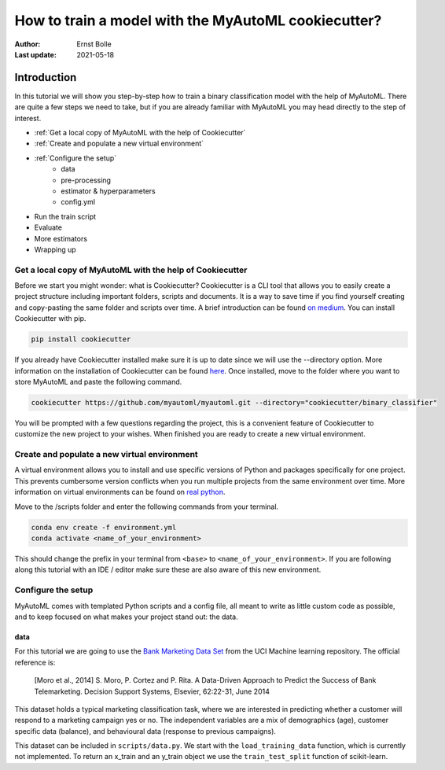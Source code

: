 ====================================================
How to train a model with the MyAutoML cookiecutter?
====================================================

:Author: Ernst Bolle
:Last update: 2021-05-18

Introduction
============

In this tutorial we will show you step-by-step how to train a binary classification model with the help of MyAutoML.
There are quite a few steps we need to take, but if you are already familiar with MyAutoML you may head directly to the
step of interest.

* :ref:`Get a local copy of MyAutoML with the help of Cookiecutter`
* :ref:`Create and populate a new virtual environment`
* :ref:`Configure the setup`
    * data
    * pre-processing
    * estimator & hyperparameters
    * config.yml
* Run the train script
* Evaluate
* More estimators
* Wrapping up

Get a local copy of MyAutoML with the help of Cookiecutter
----------------------------------------------------------

Before we start you might wonder: what is Cookiecutter? Cookiecutter is a CLI tool that allows you to easily create a
project structure including important folders, scripts and documents. It is a way to save time if you find yourself
creating and copy-pasting the same folder and scripts over time. A brief introduction can be found `on medium`_. You can
install Cookiecutter with pip.

.. _on medium: https://medium.com/worldsensing-techblog/project-templates-and-cookiecutter-6d8f99a06374#:~:text=Cookiecutter%20is%20a%20CLI%20tool,as%20well%20as%20file%20content.

.. code:: bash

   pip install cookiecutter

If you already have Cookiecutter installed make sure it is up to date since we will use the --directory option.
More information on the installation of Cookiecutter can be found `here <https://cookiecutter.readthedocs.io/en/1.7.2/installation.html>`_.
Once installed, move to the folder where you want to store MyAutoML and paste the following command.

.. code:: bash

   cookiecutter https://github.com/myautoml/myautoml.git --directory="cookiecutter/binary_classifier"

You will be prompted with a few questions regarding the project, this is a convenient feature of Cookiecutter to
customize the new project to your wishes. When finished you are ready to create a new virtual environment.

Create and populate a new virtual environment
---------------------------------------------

A virtual environment allows you to install and use specific versions of Python and packages specifically for one project.
This prevents cumbersome version conflicts when you run multiple projects from the same environment over time.
More information on virtual environments can be found on `real python`_.

.. _real python: https://realpython.com/python-virtual-environments-a-primer/

Move to the /scripts folder and enter the following commands from your terminal.

.. code:: bash

    conda env create -f environment.yml
    conda activate <name_of_your_environment>

This should change the prefix in your terminal from ``<base>`` to ``<name_of_your_environment>``. If you are following
along this tutorial with an IDE / editor make sure these are also aware of this new environment.

Configure the setup
-------------------

MyAutoML comes with templated Python scripts and a config file, all meant to write as little custom code as possible,
and to keep focused on what makes your project stand out: the data.

data
^^^^

For this tutorial we are going to use the `Bank Marketing Data Set <https://archive.ics.uci.edu/ml/datasets/Bank+Marketing>`_
from the UCI Machine learning repository. The official reference is:

    [Moro et al., 2014] S. Moro, P. Cortez and P. Rita. A Data-Driven Approach to Predict the Success of Bank Telemarketing.
    Decision Support Systems, Elsevier, 62:22-31, June 2014

This dataset holds a typical marketing classification task, where we are interested in predicting whether a customer
will respond to a marketing campaign yes or no. The independent variables are a mix of demographics (age), customer
specific data (balance), and behavioural data (response to previous campaigns).

This dataset can be included in ``scripts/data.py``. We start with the ``load_training_data`` function, which is currently
not implemented. To return an x_train and an y_train object we use the ``train_test_split`` function of scikit-learn.